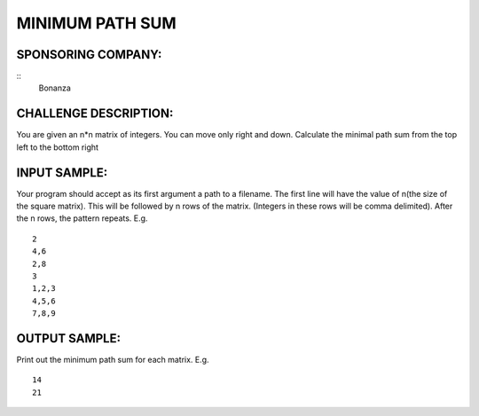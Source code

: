 MINIMUM PATH SUM
================

SPONSORING COMPANY:
-------------------
::
   Bonanza

CHALLENGE DESCRIPTION:
----------------------

You are given an n*n matrix of integers. You can move only right and
down. Calculate the minimal path sum from the top left to the bottom right

INPUT SAMPLE:
-------------

Your program should accept as its first argument a path to a filename. The
first line will have the value of n(the size of the square matrix). This will
be followed by n rows of the matrix. (Integers in these rows will be comma
delimited). After the n rows, the pattern repeats. E.g.
::
   2
   4,6
   2,8
   3
   1,2,3
   4,5,6
   7,8,9

OUTPUT SAMPLE:
--------------

Print out the minimum path sum for each matrix. E.g.
::
   14
   21
